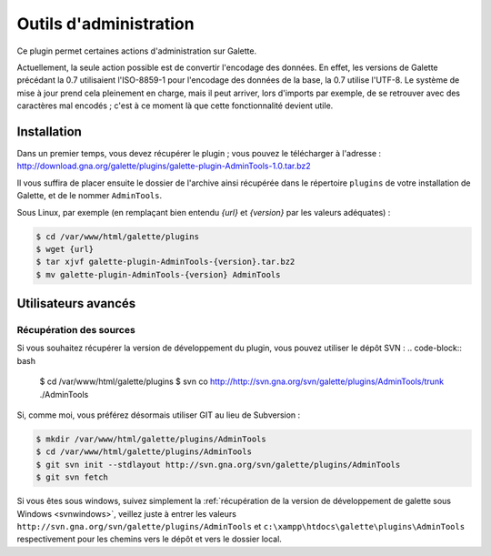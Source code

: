 =======================
Outils d'administration
=======================

Ce plugin permet certaines actions d'administration sur Galette.

Actuellement, la seule action possible est de convertir l'encodage des données. En effet, les versions de Galette précédant la 0.7 utilisaient l'ISO-8859-1 pour l'encodage des données de la base, la 0.7 utilise l'UTF-8. Le système de mise à jour prend cela pleinement en charge, mais il peut arriver, lors d'imports par exemple, de se retrouver avec des caractères mal encodés ; c'est à ce moment là que cette fonctionnalité devient utile.


Installation
============

Dans un premier temps, vous devez récupérer le plugin ; vous pouvez le télécharger à l'adresse :
http://download.gna.org/galette/plugins/galette-plugin-AdminTools-1.0.tar.bz2

Il vous suffira de placer ensuite le dossier de l'archive ainsi récupérée dans le répertoire ``plugins`` de votre installation de Galette, et de le nommer ``AdminTools``.

Sous Linux, par exemple (en remplaçant bien entendu `{url}` et `{version}` par les valeurs adéquates) :

.. code-block:: bash

   $ cd /var/www/html/galette/plugins
   $ wget {url}
   $ tar xjvf galette-plugin-AdminTools-{version}.tar.bz2
   $ mv galette-plugin-AdminTools-{version} AdminTools

Utilisateurs avancés
====================

Récupération des sources
------------------------

Si vous souhaitez récupérer la version de développement du plugin, vous pouvez utiliser le dépôt SVN :
.. code-block:: bash

   $ cd /var/www/html/galette/plugins
   $ svn co http://http://svn.gna.org/svn/galette/plugins/AdminTools/trunk ./AdminTools

Si, comme moi, vous préférez désormais utiliser GIT au lieu de Subversion :

.. code-block:: bash

   $ mkdir /var/www/html/galette/plugins/AdminTools
   $ cd /var/www/html/galette/plugins/AdminTools
   $ git svn init --stdlayout http://svn.gna.org/svn/galette/plugins/AdminTools
   $ git svn fetch

Si vous êtes sous windows, suivez simplement la :ref:`récupération de la version de développement de galette sous Windows <svnwindows>`, veillez juste à entrer les valeurs ``http://svn.gna.org/svn/galette/plugins/AdminTools`` et ``c:\xampp\htdocs\galette\plugins\AdminTools`` respectivement pour les chemins vers le dépôt et vers le dossier local.

